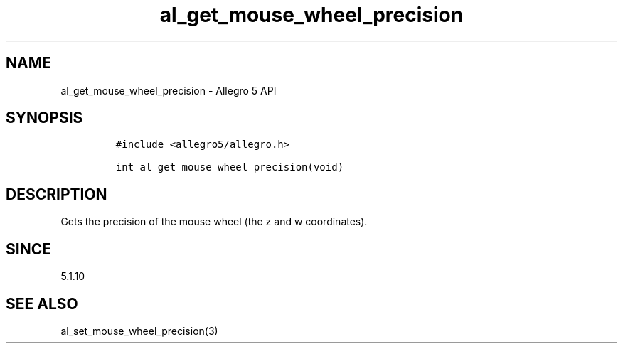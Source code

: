 .\" Automatically generated by Pandoc 3.1.3
.\"
.\" Define V font for inline verbatim, using C font in formats
.\" that render this, and otherwise B font.
.ie "\f[CB]x\f[]"x" \{\
. ftr V B
. ftr VI BI
. ftr VB B
. ftr VBI BI
.\}
.el \{\
. ftr V CR
. ftr VI CI
. ftr VB CB
. ftr VBI CBI
.\}
.TH "al_get_mouse_wheel_precision" "3" "" "Allegro reference manual" ""
.hy
.SH NAME
.PP
al_get_mouse_wheel_precision - Allegro 5 API
.SH SYNOPSIS
.IP
.nf
\f[C]
#include <allegro5/allegro.h>

int al_get_mouse_wheel_precision(void)
\f[R]
.fi
.SH DESCRIPTION
.PP
Gets the precision of the mouse wheel (the z and w coordinates).
.SH SINCE
.PP
5.1.10
.SH SEE ALSO
.PP
al_set_mouse_wheel_precision(3)
